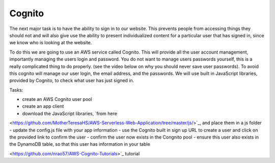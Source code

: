 .. _step10:

*******
Cognito
*******

.. image:: ./images/AWSServerlessWebApplication-Cognito.jpg
  :width: 480 px
  :alt: AWS Serverless Web App
  :align: center

The next major task is to have the ability to sign in to our website. This prevents people from accessing things they should not and will also give use the ability to present individualized content for a particular user that has signed in, since we know who is looking at the website.

To do this we are going to use an AWS service called Cognito. This will provide all the user account management, importantly managing the users login and password. You do not want to manage users passwords yourself, this is a really complicated thing to do properly. (see the video below on why you should never save user passwords). To avoid this cognito will manage our user login, the email address, and the passwords. We will use built in JavaScript libraries, provided by Cognito, to check what user has just signed in. 

Tasks:

- create an AWS Cognito user pool
- create an app client
- download the JavaScript libraries, `from here 
<https://github.com/MotherTeresaHS/AWS-Serverless-Web-Application/tree/master/js/>`_, and place them in a js folder
- update the config.js file with your app information
- use the Cognito built in sign up URL to create a user and click on the provided link to confirm the user
- confirm the user now exists in the Congnito pool
- ensure this user also exists in the DynamoDB table, so that this user has information in your table

.. code-block:: html
	:linenos:

	<!DOCTYPE html>
	<html>
	  <head>
	    <meta charset="UTF-8">
	    <meta name="description" content="This website demos an AWS Serverless Web App">
	    <meta name="keywords" content="AWS Serverless Web App">
	    <meta name="author" content="Mr. Coxall">
	    <meta name="date" content="Jan 2020">
	    <meta name="viewport" content="width=device-width, initial-scale=1.0">
	    
	    <title>Web App</title>
	    
	    <script async type="text/javascript" src="./js/get_user_profile.js"></script>
	  </head>
	  <body>
	    <div id='call_button'>
	      <button onclick="getUserProfile('mr.coxall@mths.ca')">Get Profile data</button>
	    </div>
	    <br>
	    <div id="user_info">
	    </div>
	  </body>
	</html>


.. raw:: html

  <div style="text-align: center; margin-bottom: 2em;">
	<iframe width="560" height="315" src="https://www.youtube.com/embed/8ZtInClXe1Q" frameborder="0" allow="accelerometer; autoplay; encrypted-media; gyroscope; picture-in-picture" allowfullscreen>
	</iframe>
  </div>

.. raw:: html

  <div style="text-align: center; margin-bottom: 2em;">
	<iframe width="560" height="315" src="https://www.youtube.com/embed/IBfbIfa1YFc" frameborder="0" allow="accelerometer; autoplay; encrypted-media; gyroscope; picture-in-picture" allowfullscreen>
	</iframe>
  </div>

.. seealso:: Most of my Cognito code came from `this 
<https://github.com/nrao57/AWS-Cognito-Tutorials>`_ tutorial